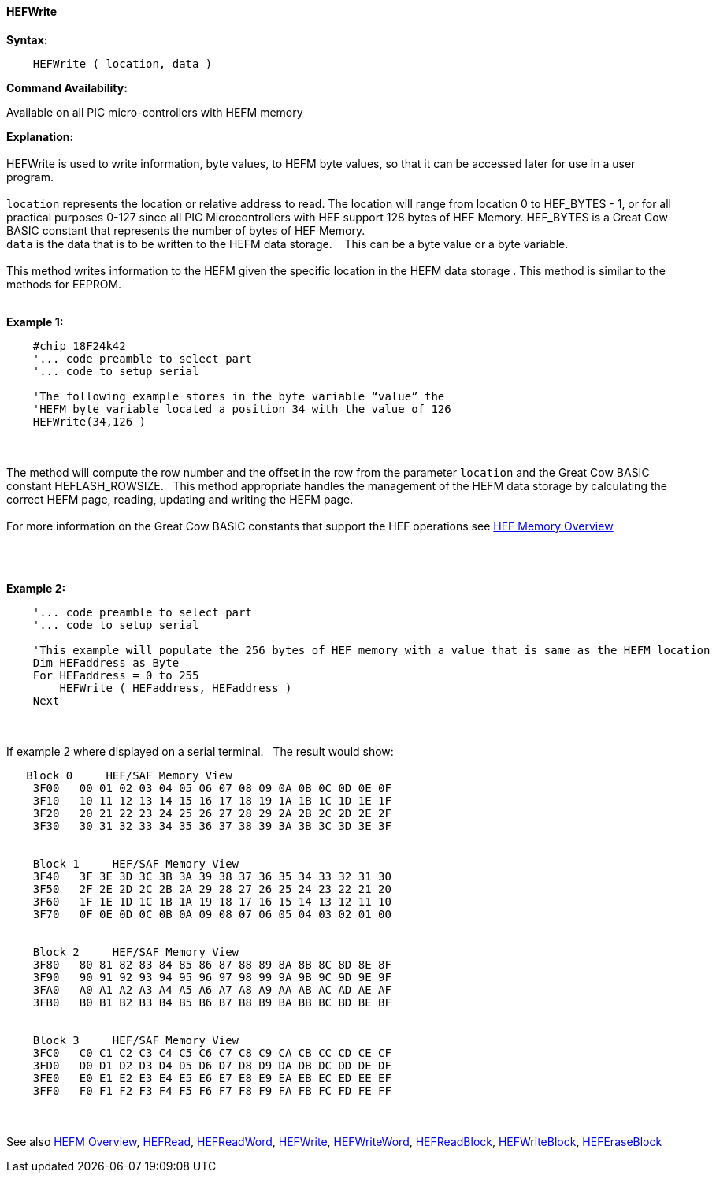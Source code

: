 //erv 04110218
==== HEFWrite


*Syntax:*
[subs="quotes"]
----
    HEFWrite ( location, data )
----
*Command Availability:*

Available on all PIC micro-controllers with HEFM memory

*Explanation:*
{empty} +
{empty} +
HEFWrite is used to write information, byte values, to HEFM byte values, so that it can be accessed later for use in a user program. 
{empty} +
{empty} +
`location` represents the location or relative address to read. The location will range from location 0 to HEF_BYTES - 1, or for all practical purposes 0-127 since all PIC Microcontrollers with HEF support 128 bytes of HEF Memory. HEF_BYTES is a Great Cow BASIC constant that represents the number of bytes of HEF Memory.    
{empty} +
`data` is the data that is to be written to the HEFM data storage.&#160;&#160;&#160;
This can be a byte value or a byte variable.
{empty} +
{empty} +
This method writes information to the HEFM given the specific location in the HEFM data storage .
This method is similar to the methods for EEPROM.
{empty} +
{empty} +

*Example 1:*
----
    #chip 18F24k42
    '... code preamble to select part
    '... code to setup serial

    'The following example stores in the byte variable “value” the
    'HEFM byte variable located a position 34 with the value of 126
    HEFWrite(34,126 )
----

{empty} +
{empty} +
The method will compute the row number and the offset in the row from the parameter `location` and the Great Cow BASIC constant HEFLASH_ROWSIZE.&#160;&#160;&#160;This method appropriate handles the management of the HEFM data storage by calculating the correct HEFM page, reading, updating and writing the HEFM page.
{empty} +
{empty} +
For more information on the Great Cow BASIC constants that support the HEF operations see <<_hefm_overview, HEF Memory Overview>>


{empty} +
{empty} +


*Example 2:*
----
    '... code preamble to select part
    '... code to setup serial

    'This example will populate the 256 bytes of HEF memory with a value that is same as the HEFM location
    Dim HEFaddress as Byte
    For HEFaddress = 0 to 255
        HEFWrite ( HEFaddress, HEFaddress )
    Next
----
{empty} +
{empty} +
If example 2 where displayed on a serial terminal.&#160;&#160;&#160;The result would show:

----
   Block 0     HEF/SAF Memory View
    3F00   00 01 02 03 04 05 06 07 08 09 0A 0B 0C 0D 0E 0F
    3F10   10 11 12 13 14 15 16 17 18 19 1A 1B 1C 1D 1E 1F
    3F20   20 21 22 23 24 25 26 27 28 29 2A 2B 2C 2D 2E 2F
    3F30   30 31 32 33 34 35 36 37 38 39 3A 3B 3C 3D 3E 3F


    Block 1     HEF/SAF Memory View
    3F40   3F 3E 3D 3C 3B 3A 39 38 37 36 35 34 33 32 31 30
    3F50   2F 2E 2D 2C 2B 2A 29 28 27 26 25 24 23 22 21 20
    3F60   1F 1E 1D 1C 1B 1A 19 18 17 16 15 14 13 12 11 10
    3F70   0F 0E 0D 0C 0B 0A 09 08 07 06 05 04 03 02 01 00


    Block 2     HEF/SAF Memory View
    3F80   80 81 82 83 84 85 86 87 88 89 8A 8B 8C 8D 8E 8F
    3F90   90 91 92 93 94 95 96 97 98 99 9A 9B 9C 9D 9E 9F
    3FA0   A0 A1 A2 A3 A4 A5 A6 A7 A8 A9 AA AB AC AD AE AF
    3FB0   B0 B1 B2 B3 B4 B5 B6 B7 B8 B9 BA BB BC BD BE BF


    Block 3     HEF/SAF Memory View
    3FC0   C0 C1 C2 C3 C4 C5 C6 C7 C8 C9 CA CB CC CD CE CF
    3FD0   D0 D1 D2 D3 D4 D5 D6 D7 D8 D9 DA DB DC DD DE DF
    3FE0   E0 E1 E2 E3 E4 E5 E6 E7 E8 E9 EA EB EC ED EE EF
    3FF0   F0 F1 F2 F3 F4 F5 F6 F7 F8 F9 FA FB FC FD FE FF
----
{empty} +
{empty} +
See also
<<_hefm_overview,HEFM Overview>>,
<<_hefread,HEFRead>>,
<<_hefreadword,HEFReadWord>>,
<<_hefwrite,HEFWrite>>,
<<_hefwriteword,HEFWriteWord>>,
<<_hefreadblock,HEFReadBlock>>,
<<_hefwriteblock,HEFWriteBlock>>,
<<_heferaseblock,HEFEraseBlock>>
